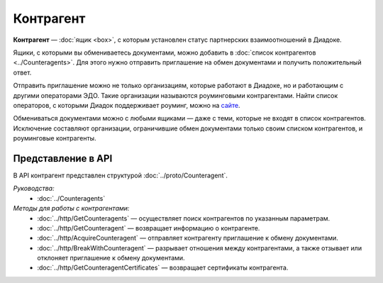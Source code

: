 Контрагент
==========

**Контрагент** — :doc:`ящик <box>`, с которым установлен статус партнерских взаимоотношений в Диадоке.

Ящики, с которыми вы обмениваетесь документами, можно добавить в :doc:`список контрагентов <../Counteragents>`. Для этого нужно отправить приглашение на обмен документами и получить положительный ответ.

Отправить приглашение можно не только организациям, которые работают в Диадоке, но и работающим с другими операторами ЭДО. Такие организации называются роуминговыми контрагентами. Найти список операторов, с которыми Диадок поддерживает роуминг, можно на `сайте <https://www.diadoc.ru/roaming/working-with>`__.

Обмениваться документами можно с любыми ящиками — даже с теми, которые не входят в список контрагентов. Исключение составляют организации, ограничившие обмен документами только своим списком контрагентов, и роуминговые контрагенты.

Представление в API
-------------------

В API контрагент представлен структурой :doc:`../proto/Counteragent`.

*Руководства:*
 - :doc:`../Counteragents`

*Методы для работы с контрагентами:*
 - :doc:`../http/GetCounteragents` — осуществляет поиск контрагентов по указанным параметрам.
 - :doc:`../http/GetCounteragent` — возвращает информацию о контрагенте.
 - :doc:`../http/AcquireCounteragent` — отправляет контрагенту приглашение к обмену документами.
 - :doc:`../http/BreakWithCounteragent` — разрывает отношения между контрагентами, а также отзывает или отклоняет приглашение к обмену документами.
 - :doc:`../http/GetCounteragentCertificates` — возвращает сертификаты контрагента.